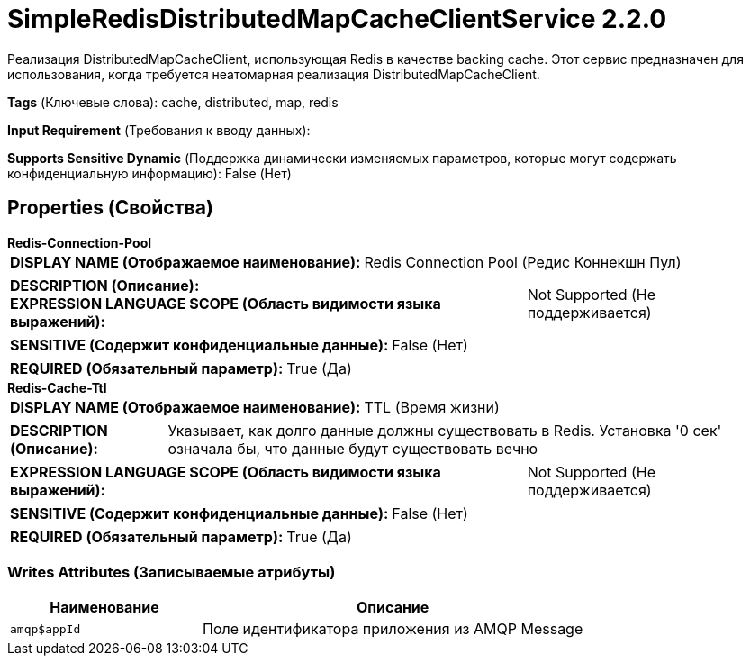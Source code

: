 = SimpleRedisDistributedMapCacheClientService 2.2.0

Реализация DistributedMapCacheClient, использующая Redis в качестве backing cache. Этот сервис предназначен для использования, когда требуется неатомарная реализация DistributedMapCacheClient.

[horizontal]
*Tags* (Ключевые слова):
cache, distributed, map, redis
[horizontal]
*Input Requirement* (Требования к вводу данных):

[horizontal]
*Supports Sensitive Dynamic* (Поддержка динамически изменяемых параметров, которые могут содержать конфиденциальную информацию):
 False (Нет) 



== Properties (Свойства)


.*Redis-Connection-Pool*
************************************************
[horizontal]
*DISPLAY NAME (Отображаемое наименование):*:: Redis Connection Pool (Редис Коннекшн Пул)

[horizontal]
*DESCRIPTION (Описание):*:: 


[horizontal]
*EXPRESSION LANGUAGE SCOPE (Область видимости языка выражений):*:: Not Supported (Не поддерживается)
[horizontal]
*SENSITIVE (Содержит конфиденциальные данные):*::  False (Нет) 

[horizontal]
*REQUIRED (Обязательный параметр):*::  True (Да) 
************************************************
.*Redis-Cache-Ttl*
************************************************
[horizontal]
*DISPLAY NAME (Отображаемое наименование):*:: TTL (Время жизни)

[horizontal]
*DESCRIPTION (Описание):*:: Указывает, как долго данные должны существовать в Redis. Установка '0 сек' означала бы, что данные будут существовать вечно


[horizontal]
*EXPRESSION LANGUAGE SCOPE (Область видимости языка выражений):*:: Not Supported (Не поддерживается)
[horizontal]
*SENSITIVE (Содержит конфиденциальные данные):*::  False (Нет) 

[horizontal]
*REQUIRED (Обязательный параметр):*::  True (Да) 
************************************************














=== Writes Attributes (Записываемые атрибуты)

[cols="1a,2a",options="header",]
|===
|Наименование |Описание

|`amqp$appId`
|Поле идентификатора приложения из AMQP Message

|===







